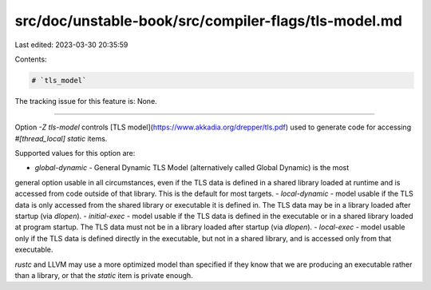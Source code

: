 src/doc/unstable-book/src/compiler-flags/tls-model.md
=====================================================

Last edited: 2023-03-30 20:35:59

Contents:

.. code-block:: md

    # `tls_model`

The tracking issue for this feature is: None.

------------------------

Option `-Z tls-model` controls [TLS model](https://www.akkadia.org/drepper/tls.pdf) used to
generate code for accessing `#[thread_local]` `static` items.

Supported values for this option are:

- `global-dynamic` - General Dynamic TLS Model (alternatively called Global Dynamic) is the most
general option usable in all circumstances, even if the TLS data is defined in a shared library
loaded at runtime and is accessed from code outside of that library.
This is the default for most targets.
- `local-dynamic` - model usable if the TLS data is only accessed from the shared library or
executable it is defined in. The TLS data may be in a library loaded after startup (via `dlopen`).
- `initial-exec` - model usable if the TLS data is defined in the executable or in a shared library
loaded at program startup.
The TLS data must not be in a library loaded after startup (via `dlopen`).
- `local-exec` - model usable only if the TLS data is defined directly in the executable,
but not in a shared library, and is accessed only from that executable.

`rustc` and LLVM may use a more optimized model than specified if they know that we are producing
an executable rather than a library, or that the `static` item is private enough.


